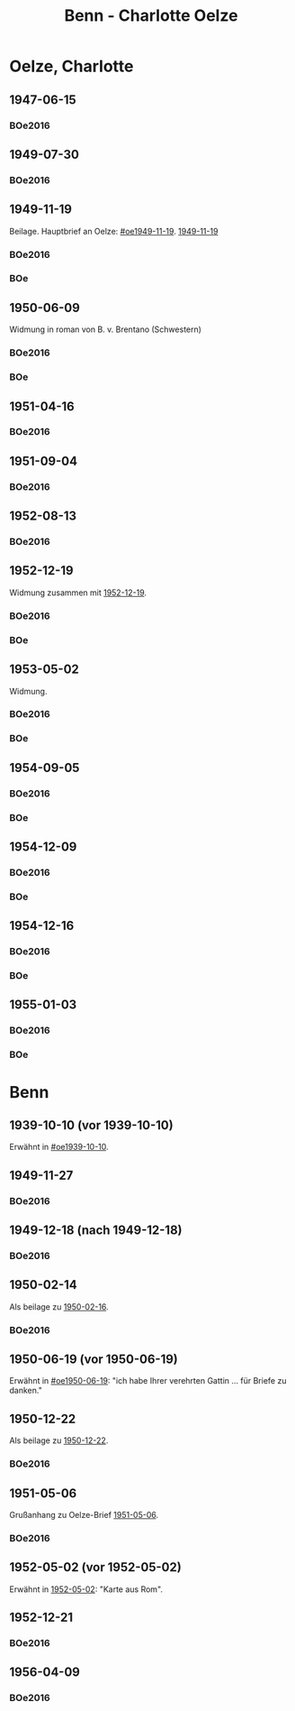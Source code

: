 #+STARTUP: content
#+STARTUP: showall
 #+STARTUP: showeverythingn
#+TITLE: Benn - Charlotte Oelze

* Oelze, Charlotte
:PROPERTIES:
:CUSTOM_ID: oelze_charlotte
:EMPF:     1
:FROM: Benn
:TO: Oelze, Charlotte
:GEB: 
:TOD: 
:END:
** 1947-06-15
   :PROPERTIES:
   :CUSTOM_ID: oec1947-06-15
   :TRAD:
   :ORT: Berlin
   :END:
*** BOe2016
    :PROPERTIES:
    :NR:       496
    :BD:       2
    :S:        235
    :AUSL:     
    :FAKS:     
    :S_KOM:    499
    :END:
** 1949-07-30
   :PROPERTIES:
   :CUSTOM_ID: oec1949-07-30
   :TRAD:
   :ORT: Berlin
   :END:
*** BOe2016
    :PROPERTIES:
    :NR:       690
    :BD:       3
    :S:        132
    :AUSL:     
    :FAKS:     
    :S_KOM:    434
    :END:
** 1949-11-19
   :PROPERTIES:
   :CUSTOM_ID: oec1949-11-19
   :TRAD:
   :ORT: Berlin
   :END:
Beilage.  Hauptbrief an Oelze: [[#oe1949-11-19]].  [[file:oelze.org::#oe1949-11-19][1949-11-19]]
*** BOe2016
    :PROPERTIES:
    :NR:       747
    :BD:       3
    :S:        200-01
    :AUSL:     
    :FAKS:     
    :S_KOM:    465
    :END:
*** BOe
    :PROPERTIES:
    :NR:       452
    :BD:       2
    :S:        
    :AUSL:     
    :S_KOM:    
    :END:
** 1950-06-09
   :PROPERTIES:
   :CUSTOM_ID: oec1950-06-09
   :TRAD:
   :ORT: Berlin
   :END:
Widmung in roman von B. v. Brentano (Schwestern)
*** BOe2016
    :PROPERTIES:
    :NR:       823
    :BD:       3
    :S:        303
    :AUSL:     
    :FAKS:     
    :S_KOM:    507
    :END:
*** BOe
    :PROPERTIES:
    :NR:       486
    :BD:       3
    :S:        
    :AUSL:     
    :S_KOM:    
    :END:
** 1951-04-16
   :PROPERTIES:
   :CUSTOM_ID: oec1951-04-16
   :TRAD:
   :ORT: Berlin
   :END:
*** BOe2016
    :PROPERTIES:
    :NR:       928
    :BD:       4
    :S:        37
    :AUSL:     
    :FAKS:     
    :S_KOM:    409
    :END:
** 1951-09-04
   :PROPERTIES:
   :CUSTOM_ID: oec1951-09-04
   :TRAD:
   :ORT: Berlin
   :END:
*** BOe2016
    :PROPERTIES:
    :NR:       979
    :BD:       4
    :S:        82-83
    :AUSL:     
    :FAKS:     
    :S_KOM:    427-28
    :END:
** 1952-08-13
   :PROPERTIES:
   :CUSTOM_ID: oec1952-08-13
   :TRAD:
   :ORT: Berlin
   :END:
*** BOe2016
    :PROPERTIES:
    :NR:       1057
    :BD:       4
    :S:        149
    :AUSL:     
    :FAKS:     
    :S_KOM:    459
    :END:
** 1952-12-19
   :PROPERTIES:
   :CUSTOM_ID: oec1952-12-19
   :TRAD:
   :ORT: Berlin
   :END:
Widmung zusammen mit [[file:oelze.org::#oe1952-12-19][1952-12-19]].
*** BOe2016
    :PROPERTIES:
    :NR:       1090
    :BD:       4
    :S:        176
    :AUSL:     
    :FAKS:     
    :S_KOM:    470-71
    :END:
*** BOe
    :PROPERTIES:
    :NR:       624
    :BD:       3
    :S:        
    :AUSL:     
    :S_KOM:    
    :END:
** 1953-05-02
   :PROPERTIES:
   :CUSTOM_ID: oec1953-05-02
   :TRAD:
   :ORT: Berlin
   :END:
Widmung.
*** BOe2016
    :PROPERTIES:
    :NR:       1117
    :BD:       4
    :S:        199
    :AUSL:     
    :FAKS:     
    :S_KOM:    481
    :END:
*** BOe
    :PROPERTIES:
    :NR:       639
    :BD:       3
    :S:        
    :AUSL:     
    :S_KOM:    
    :END:
** 1954-09-05
   :PROPERTIES:
   :CUSTOM_ID: oec1954-09-05
   :TRAD:
   :ORT: Berlin
   :STEM:  
   :END:
*** BOe2016
    :PROPERTIES:
    :NR:       1225
    :BD:       4
    :S:        293
    :AUSL:     
    :FAKS:     
    :S_KOM:    529
    :END:

*** BOe
    :PROPERTIES:
    :NR:       
    :BD:       
    :S:        -
    :AUSL:     
    :S_KOM:    
    :END:
** 1954-12-09
   :PROPERTIES:
   :CUSTOM_ID: oec1954-12-09
   :TRAD:
   :ORT: Berlin
   :STEM:  
   :END:
*** BOe2016
    :PROPERTIES:
    :NR:       1253
    :BD:       4
    :S:        316
    :AUSL:     
    :FAKS:     
    :S_KOM:    539
    :END:

*** BOe
    :PROPERTIES:
    :NR:       
    :BD:       
    :S:        -
    :AUSL:     
    :S_KOM:    
    :END:
** 1954-12-16
   :PROPERTIES:
   :CUSTOM_ID: oec1954-12-16
   :TRAD:
   :ORT: Bremen
   :STEM:  
   :END:
*** BOe2016
    :PROPERTIES:
    :NR:       1254
    :BD:       4
    :S:        316
    :AUSL:     
    :FAKS:     
    :S_KOM:    540
    :END:

*** BOe
    :PROPERTIES:
    :NR:       
    :BD:       
    :S:        -
    :AUSL:     
    :S_KOM:    
    :END:
** 1955-01-03
   :PROPERTIES:
   :CUSTOM_ID: oec1955-01-03
   :TRAD:
   :ORT: Berlin
   :STEM:  
   :END:
*** BOe2016
    :PROPERTIES:
    :NR:       1257
    :BD:       4
    :S:        319
    :AUSL:     
    :FAKS:     
    :S_KOM:    541
    :END:

*** BOe
    :PROPERTIES:
    :NR:       
    :BD:       
    :S:        -
    :AUSL:     
    :S_KOM:    
    :END:
* Benn
:PROPERTIES:
:FROM: Oelze, Charlotte
:TO: Benn
:END:
** 1939-10-10 (vor 1939-10-10)
   :PROPERTIES:
   :TRAD:     verloren
   :END:
Erwähnt in [[#oe1939-10-10]].
** 1949-11-27
   :PROPERTIES:
   :CUSTOM_ID: oecb1949-11-27
   :TRAD:
   :ORT: Bremen, Oberneuland
   :END:
*** BOe2016
    :PROPERTIES:
    :NR:       751
    :BD:       3
    :S:        205-06
    :AUSL:     
    :FAKS:     
    :S_KOM:    467
    :END:
** 1949-12-18 (nach 1949-12-18)
   :PROPERTIES:
   :CUSTOM_ID: oecb1949-12-18
   :TRAD:
   :ORT: Bremen
   :END:
*** BOe2016
    :PROPERTIES:
    :NR:       762
    :BD:       3
    :S:        220
    :AUSL:     
    :FAKS:     219 (bildseite der postkarte)
    :S_KOM:    467
    :END:
** 1950-02-14
   :PROPERTIES:
   :CUSTOM_ID: oecb1950-02-14
   :TRAD:
   :ORT: Bremen
   :END:      
Als beilage zu [[file:oelze.org::#oeb1950-02-16][1950-02-16]].
*** BOe2016
    :PROPERTIES:
    :NR:       786
    :BD:       3
    :S:        256
    :AUSL:     
    :FAKS:     
    :S_KOM:    488
    :END:
** 1950-06-19 (vor 1950-06-19)
   :PROPERTIES:
   :TRAD:     verloren
   :END:
Erwähnt in [[#oe1950-06-19]]: "ich habe Ihrer verehrten Gattin ... für
Briefe zu danken."
** 1950-12-22
   :PROPERTIES:
   :CUSTOM_ID: ID: oecb1950-12-22
   :TRAD:
   :ORT: Bremen
   :END:
Als beilage zu [[file:oelze.org::#oeb1950-02-22][1950-12-22]].
*** BOe2016
    :PROPERTIES:
    :NR:       899
    :BD:       3
    :S:        381
    :AUSL:     
    :FAKS:     
    :S_KOM:    542-43
    :END:
** 1951-05-06
   :PROPERTIES:
   :CUSTOM_ID: oecb1951-05-06
   :TRAD:
   :ORT: Bremen, Oberneuland
   :END:
Grußanhang zu Oelze-Brief [[file:oelze.org::#oeb1951-05-06][1951-05-06]].
*** BOe2016
    :PROPERTIES:
    :NR:       936
    :BD:       4
    :S:        43
    :AUSL:     
    :FAKS:     
    :S_KOM:    411
    :END:
** 1952-05-02 (vor 1952-05-02)
   :PROPERTIES:
   :CUSTOM_ID: oecb1952-05-02
   :TRAD:
   :ORT: Rom
   :END:
Erwähnt in [[file:oelze.org::#oe1952-05-02][1952-05-02]]: "Karte aus Rom".
** 1952-12-21
   :PROPERTIES:
   :CUSTOM_ID: oecb1952-12-21
   :TRAD:
   :ORT: Bremen
   :END:
*** BOe2016
    :PROPERTIES:
    :NR:       1091
    :BD:       4
    :S:        177
    :AUSL:     
    :FAKS:     
    :S_KOM:    471
    :END:
** 1956-04-09
   :PROPERTIES:
   :CUSTOM_ID: oecb1956-04-09
   :TRAD:
   :ORT: Olympia
   :END:
*** BOe2016
    :PROPERTIES:
    :NR:       1333
    :BD:       4
    :S:        381
    :AUSL:     
    :FAKS:     566 (bildpostkarte, vorderseite, verkleinert)
    :S_KOM:    567
    :END:
